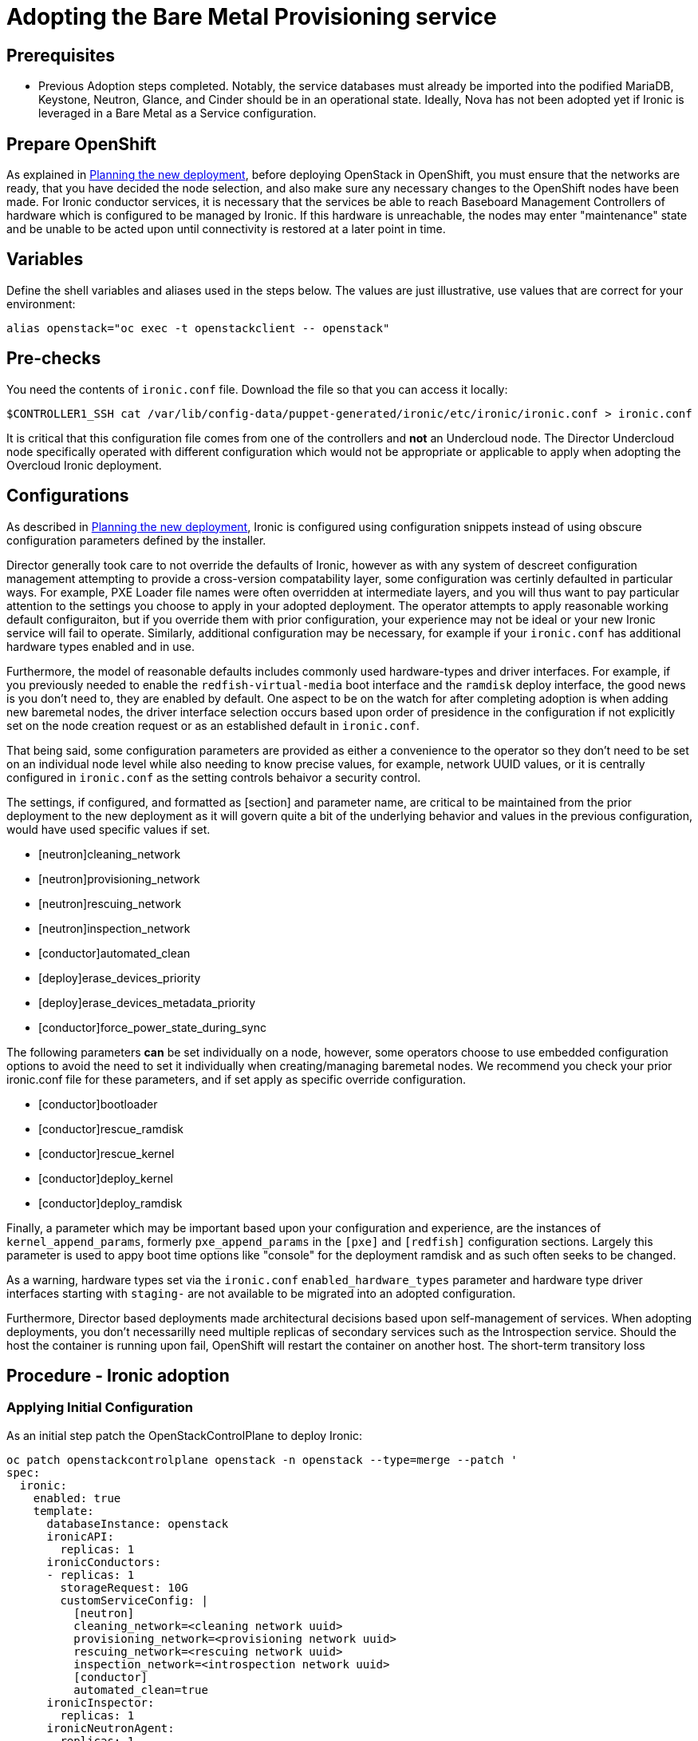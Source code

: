 [id="adopting-the-bare-metal-provisioning-service_{context}"]

//:context: adopting-bare-metal-provisioning
//kgilliga: This module might be converted to an assembly, or a procedure as a standalone chapter.

=  Adopting the Bare Metal Provisioning service

== Prerequisites

* Previous Adoption steps completed. Notably, the service databases
must already be imported into the podified MariaDB, Keystone, Neutron, Glance, and Cinder should be in an operational state. Ideally, Nova has not been adopted yet if Ironic is leveraged in a Bare Metal as a Service configuration.

== Prepare OpenShift

As explained in xref:planning-the-new-deployment_{context}[Planning the new deployment], before deploying OpenStack in OpenShift, you must ensure that the networks are ready, that you have decided the node selection, and also make sure any necessary changes to the OpenShift nodes have been made. For Ironic conductor services, it is necessary that the services be able to reach Baseboard Management Controllers of hardware which is configured to be managed by Ironic. If this hardware is unreachable, the nodes may enter "maintenance" state and be unable to be acted upon until connectivity is restored at a later point in time.

== Variables

Define the shell variables and aliases used in the steps below. The values are
just illustrative, use values that are correct for your environment:

----
alias openstack="oc exec -t openstackclient -- openstack"
----

== Pre-checks

You need the contents of `ironic.conf` file. Download the file so that you can access it locally:

----
$CONTROLLER1_SSH cat /var/lib/config-data/puppet-generated/ironic/etc/ironic/ironic.conf > ironic.conf
----

It is critical that this configuration file comes from one of the controllers and *not* an Undercloud node. The Director Undercloud node specifically operated with different configuration which would not be appropriate or applicable to apply when adopting the Overcloud Ironic deployment.

== Configurations

As described in xref:planning-the-new-deployment_{context}[Planning the new deployment], Ironic is configured using
configuration snippets instead of using obscure configuration parameters
defined by the installer.

Director generally took care to not override the defaults of Ironic, however as with any system of descreet configuration management attempting to provide a cross-version compatability layer, some configuration was certinly defaulted in particular ways. For example, PXE Loader file names were often overridden at intermediate layers, and you will thus want to pay particular attention to the settings you choose to apply in your adopted deployment. The operator attempts to apply reasonable working default configuraiton, but if you override them with prior configuration, your experience may not be ideal or your new Ironic service will fail to operate. Similarly, additional configuration may be necessary, for example
if your `ironic.conf` has additional hardware types enabled and in use.

Furthermore, the model of reasonable defaults includes commonly used hardware-types and driver interfaces. For example, if you previously needed to enable the `redfish-virtual-media` boot interface and the `ramdisk` deploy interface, the good news is you don't need to, they are enabled by default. One aspect to be on the watch for after completing adoption is when adding new baremetal nodes, the driver interface selection occurs based upon order of presidence in the configuration if not explicitly set on the node creation request or as an established default in `ironic.conf`.

That being said, some configuration parameters are provided as either a convenience to the operator so they don't need to be set on an individual node level while also needing to know precise values, for example, network UUID values, or it is centrally configured in `ironic.conf` as the setting controls behaivor a security control.

The settings, if configured, and formatted as [section] and parameter name, are critical to be maintained from the prior deployment to the new deployment as it will govern quite a bit of the underlying behavior and values in the previous configuration, would have used specific values if
set.

* [neutron]cleaning_network
* [neutron]provisioning_network
* [neutron]rescuing_network
* [neutron]inspection_network
* [conductor]automated_clean
* [deploy]erase_devices_priority
* [deploy]erase_devices_metadata_priority
* [conductor]force_power_state_during_sync
// FIXME: The setting above likely should be True by default in deployments, but would have been *false* by defaults on prior underclouds.

The following parameters *can* be set individually on a node, however, some operators choose to use embedded configuration options to avoid the need to set it individually when creating/managing baremetal nodes. We recommend you check your prior ironic.conf file for these parameters, and if set apply as specific override configuration.

* [conductor]bootloader
* [conductor]rescue_ramdisk
* [conductor]rescue_kernel
* [conductor]deploy_kernel
* [conductor]deploy_ramdisk

Finally, a parameter which may be important based upon your configuration and experience, are the instances of `kernel_append_params`, formerly `pxe_append_params` in the `[pxe]` and `[redfish]` configuration sections. Largely this parameter is used to appy boot time options like "console" for the deployment ramdisk and as such often seeks to be changed.

// TODO:
// Conductor Groups?!

As a warning, hardware types set via the `ironic.conf` `enabled_hardware_types` parameter and hardware type driver interfaces starting with `staging-` are not available to be migrated into an adopted configuration.

Furthermore, Director based deployments made architectural decisions based upon self-management of services. When adopting deployments, you don't necessarilly need multiple replicas of secondary services such as the Introspection service. Should the host the container is running upon fail, OpenShift will restart the container on another host. The short-term transitory loss 

== Procedure - Ironic adoption

=== Applying Initial Configuration

As an initial step patch the OpenStackControlPlane to deploy Ironic:

[source,yaml]
----
oc patch openstackcontrolplane openstack -n openstack --type=merge --patch '
spec:
  ironic:
    enabled: true
    template:
      databaseInstance: openstack
      ironicAPI:
        replicas: 1
      ironicConductors:
      - replicas: 1
        storageRequest: 10G
        customServiceConfig: |
          [neutron]
          cleaning_network=<cleaning network uuid>
          provisioning_network=<provisioning network uuid>
          rescuing_network=<rescuing network uuid>
          inspection_network=<introspection network uuid>
          [conductor]
          automated_clean=true
      ironicInspector:
        replicas: 1
      ironicNeutronAgent:
        replicas: 1
      secret: osp-secret
'
----

// TODO ? Do we want to include something like nova has
// oc wait --for condition=Ready --timeout=300s Nova/nova

After applying the this configuration, the operator will begin to apply the configuration and start the necessary Ironic services. Once the services have reached a running state, Ironic will automatically begin polling the power state of baremetal nodes for which it is configured to manage. 

=== Role Based Access Control - Navigating upstream improvements

It is critical to note that newer versions of Ironic, by default, contains a more restritive access control model while also becoming multi-tenant aware. By default you may find baremetal nodes missing from a `openstack baremetal node list` command *after* upgrading. Your nodes have not been deleted, but the `owner` field needs to be set on each baremetal node due to the increased access restrictions in the Role Based Access Control model. Because this involves access controls and the model of use which can be site specific, it is highly recommended that you identify the "project" to "own" the baremetal nodes.

In order to see the nodes again, temporarily, you will need to disable the new Role Based Access Control policy, which can then be re-enabled after setting the 'owner' field on nodes.


[source,yaml]
----
oc patch openstackcontrolplane openstack -n openstack --type=merge --patch '
spec:
  ironic:
    enabled: true
    template:
      databaseInstance: openstack
      ironicAPI:
        replicas: 1
        customServiceConfig: |
          [oslo_policy]
          enforce_scope=false
          enforce_new_defaults=false
'
----

Once this configuraiton has applied, the operator will restart the Ironic API service disabling the new RBAC policy which is enabled by default.

After which, you should be able to view baremetal nodes without an `owner` field.

----
openstack baremetal node list -f uuid,provision_state,owner
----

To set these nodes, for example, to the "admin" project, you can execute the following command to assign *all* baremetal nodes with no owner to the admin project.

----
ADMIN_PROJECT_ID=$(openstack project show -c id -f value --domain default admin)
for node in $(openstack baremetal node list -f json -c UUID -c Owner | jq -r '.[] | select(.Owner == null) | .UUID'); do openstack baremetal node set --owner $ADMIN_PROJECT_ID $node; done
----

At which point, you should now be able to re-apply the default access control policy.

[source,yaml]
----
oc patch openstackcontrolplane openstack -n openstack --type=merge --patch '
spec:
  ironic:
    enabled: true
    template:
      databaseInstance: openstack
      ironicAPI:
        replicas: 1
        customServiceConfig: |
          [oslo_policy]
          enforce_scope=true
          enforce_new_defaults=true
'
----

== Post-checks

// TODO, this will need more work

After applying the configuration update to OpenShift, the operator will apply the configuration and start the related services. Ironic will begin to poll power state of the baremetal nodes.

----
openstack endpoint list |grep ironic
openstack baremetal node list
----

The time required for Ironic to review and reconcile the power state of baremetal nodes is dependent upon the number of operating conductors through the `replicas` parameter and which are present in the Ironic deployment being adopted. 
